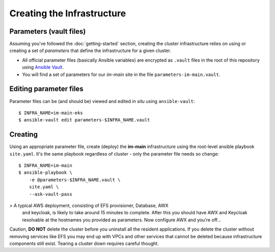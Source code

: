 ***************************
Creating the Infrastructure
***************************

Parameters (vault files)
------------------------

Assuming you've followed the :doc:`getting-started` section, creating the
cluster infrastructure relies on using or creating a set of *parameters* that
define the infrastructure for a given cluster.

*   All official parameter files (basically Ansible variables) are encrypted as
    ``.vault`` files in the root of this repository using `Ansible Vault`_.
*   You will find a set of parameters for our *im-main* site in the file
    ``parameters-im-main.vault``.

Editing parameter files
-----------------------

Parameter files can be (and should be) viewed and edited *in situ*
using ``ansible-vault``::

    $ INFRA_NAME=im-main-eks
    $ ansible-vault edit parameters-$INFRA_NAME.vault

Creating
--------

Using an appropriate parameter file, create (deploy) the **im-main**
infrastructure using the root-level ansible playbook ``site.yaml``.
It's the same playbook regardless of cluster - only the parameter file needs
so change::

    $ INFRA_NAME=im-main
    $ ansible-playbook \
        -e @parameters-$INFRA_NAME.vault \
        site.yaml \
        --ask-vault-pass

>   A typical AWS deployment, consisting of EFS provisioner, Database, AWX
    and keycloak, is likely to take around 15 minutes to complete.
    After this you should have AWX and Keycloak resolvable at the hostnames
    you provided as parameters. Now configure AWX and you're off...

Caution, **DO NOT** delete the cluster before you uninstall all the resident
applications. If you delete the cluster without removing services like EFS
you may end up with VPCs and other services that cannot be deleted because
infrastructure components still exist. Tearing a cluster down requires careful
thought.

.. _Ansible Vault: https://docs.ansible.com/ansible/latest/user_guide/vault.html

